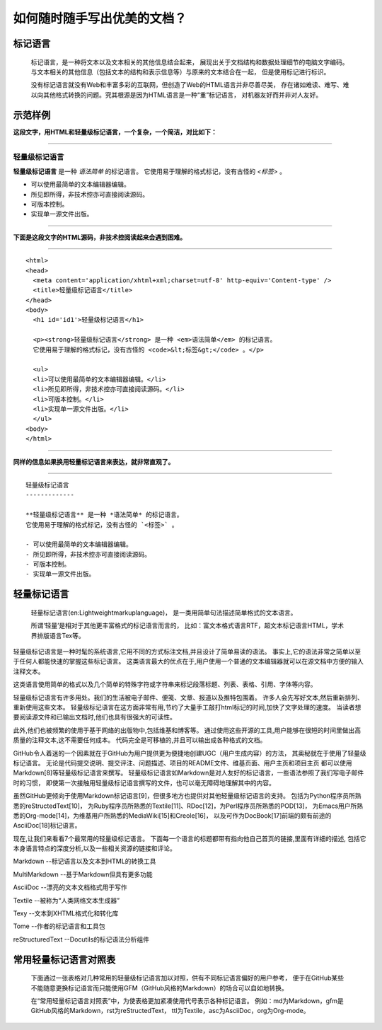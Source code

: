 如何随时随手写出优美的文档？
=============================

标记语言
-------------
  
  标记语言，是一种将文本以及文本相关的其他信息结合起来，
  展现出关于文档结构和数据处理细节的电脑文字编码。
  与文本相关的其他信息（包括文本的结构和表示信息等）与原来的文本结合在一起，
  但是使用标记进行标识。

  没有标记语言就没有Web和丰富多彩的互联网，但创造了Web的HTML语言并非尽善尽美，
  存在诸如难读、难写、难以向其他格式转换的问题。究其根源是因为HTML语言是一种“重”标记语言，
  对机器友好而并非对人友好。

示范样例
--------

**这段文字，用HTML和轻量级标记语言，一个复杂，一个简洁，对比如下：**

----

轻量级标记语言
::::::::::::::

**轻量级标记语言** 是一种 *语法简单* 的标记语言。
它使用易于理解的格式标记，没有古怪的 `<标签>` 。

- 可以使用最简单的文本编辑器编辑。
- 所见即所得，非技术控亦可直接阅读源码。
- 可版本控制。
- 实现单一源文件出版。

----

**下面是这段文字的HTML源码，非技术控阅读起来会遇到困难。**

-----

::

 <html>
 <head>
   <meta content='application/xhtml+xml;charset=utf-8' http-equiv='Content-type' />
   <title>轻量级标记语言</title>
 </head>
 <body>
   <h1 id='id1'>轻量级标记语言</h1>

   <p><strong>轻量级标记语言</strong> 是一种 <em>语法简单</em> 的标记语言。
   它使用易于理解的格式标记，没有古怪的 <code>&lt;标签&gt;</code> 。</p>

   <ul>
   <li>可以使用最简单的文本编辑器编辑。</li>
   <li>所见即所得，非技术控亦可直接阅读源码。</li>
   <li>可版本控制。</li>
   <li>实现单一源文件出版。</li>
   </ul>
 <body>
 </html>

-----

**同样的信息如果换用轻量标记语言来表达，就非常直观了。**

-----

::

 轻量级标记语言
 -------------

 **轻量级标记语言** 是一种 *语法简单* 的标记语言。
 它使用易于理解的格式标记，没有古怪的 `<标签>` 。

 - 可以使用最简单的文本编辑器编辑。
 - 所见即所得，非技术控亦可直接阅读源码。
 - 可版本控制。
 - 实现单一源文件出版。


轻量标记语言
------------

   轻量标记语言(en:Lightweightmarkuplanguage)，
   是一类用简单句法描述简单格式的文本语言。 
   
   所谓‘轻量’是相对于其他更丰富格式的标记语言而言的，
   比如：富文本格式语言RTF，超文本标记语言HTML，学术界排版语言Tex等。

轻量级标记语言是一种时髦的系统语言,它用不同的方式标注文档,并且设计了简单易读的语法。
事实上,它的语法非常之简单以至于任何人都能快速的掌握这些标记语言。
这类语言最大的优点在于,用户使用一个普通的文本编辑器就可以在源文档中方便的输入注释文本。

这类语言使用简单的格式以及几个简单的特殊字符或字符串来标记段落标题、列表、表格、引用、字体等内容。 

轻量级标记语言有许多用处。我们的生活被电子邮件、便笺、文章、报道以及推特包围着。
许多人会先写好文本,然后重新排列、重新使用这些文本。
轻量级标记语言在这方面非常有用,节约了大量手工敲打html标记的时间,加快了文字处理的速度。
当读者想要阅读源文件和已输出文档时,他们也具有很强大的可读性。

此外,他们也被频繁的使用于基于网络的出版物中,包括维基和博客等。 
通过使用这些开源的工具,用户能够在很短的时间里做出高质量的注释文本,这不需要任何成本。
代码完全是可移植的,并且可以输出成各种格式的文档。 

GitHub令人着迷的一个因素就在于GitHub为用户提供更为便捷地创建UGC（用户生成内容）的方法，
其奥秘就在于使用了轻量级标记语言。
无论是代码提交说明、提交评注、问题描述、项目的README文件、维基页面、用户主页和项目主页
都可以使用Markdown[8]等轻量级标记语言来撰写。
轻量级标记语言如Markdown是对人友好的标记语言，一些语法参照了我们写电子邮件时的习惯，
即使第一次接触用轻量级标记语言撰写的文件，也可以毫无障碍地理解其中的内容。

虽然GitHub更倾向于使用Markdown标记语言[9]，但很多地方也提供对其他轻量级标记语言的支持。
包括为Python程序员所熟悉的reStructedText[10]，
为Ruby程序员所熟悉的Textile[11]、RDoc[12]，为Perl程序员所熟悉的POD[13]，
为Emacs用户所熟悉的Org-mode[14]，为维基用户所熟悉的MediaWiki[15]和Creole[16]，
以及可作为DocBook[17]前端的颇有前途的AsciiDoc[18]标记语言。

现在,让我们来看看7个最常用的轻量级标记语言。
下面每一个语言的标题都带有指向他自己首页的链接,里面有详细的描述,
包括它本身语言特点的深度分析,以及一些相关资源的链接和评论。 

Markdown --标记语言以及文本到HTML的转换工具 

MultiMarkdown --基于Markdown但具有更多功能 

AsciiDoc --漂亮的文本文档格式用于写作 

Textile --被称为“人类网络文本生成器” 

Texy --文本到XHTML格式化和转化库 

Tome --作者的标记语言和工具包 

reStructuredText --Docutils的标记语法分析组件 


常用轻量标记语言对照表
----------------------

  下面通过一张表格对几种常用的轻量级标记语言加以对照，供有不同标记语言偏好的用户参考，
  便于在GitHub某些不能随意更换标记语言而只能使用GFM（GitHub风格的Markdown）的场合可以自如地转换。
  
  在“常用轻量标记语言对照表”中，为使表格更加紧凑使用代号表示各种标记语言。
  例如：md为Markdown，gfm是GitHub风格的Markdown，rst为reStructedText，
  ttl为Textile，asc为AsciiDoc，org为Org-mode。

